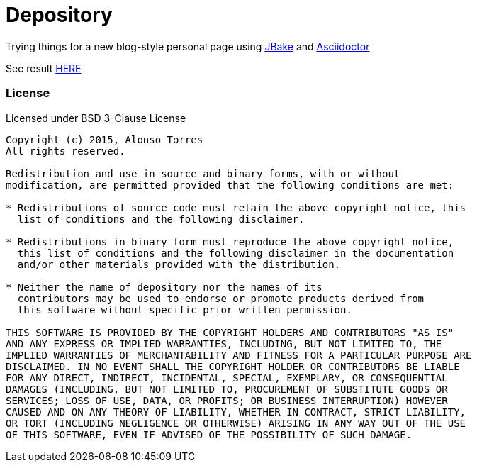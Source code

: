 = Depository

Trying things for a new blog-style personal page using http://jbake.org/[JBake] and http://asciidoctor.org/[Asciidoctor]

See result http://alotor.github.io/depository[HERE]

=== License

Licensed under BSD 3-Clause License

[source]
----
Copyright (c) 2015, Alonso Torres
All rights reserved.

Redistribution and use in source and binary forms, with or without
modification, are permitted provided that the following conditions are met:

* Redistributions of source code must retain the above copyright notice, this
  list of conditions and the following disclaimer.

* Redistributions in binary form must reproduce the above copyright notice,
  this list of conditions and the following disclaimer in the documentation
  and/or other materials provided with the distribution.

* Neither the name of depository nor the names of its
  contributors may be used to endorse or promote products derived from
  this software without specific prior written permission.

THIS SOFTWARE IS PROVIDED BY THE COPYRIGHT HOLDERS AND CONTRIBUTORS "AS IS"
AND ANY EXPRESS OR IMPLIED WARRANTIES, INCLUDING, BUT NOT LIMITED TO, THE
IMPLIED WARRANTIES OF MERCHANTABILITY AND FITNESS FOR A PARTICULAR PURPOSE ARE
DISCLAIMED. IN NO EVENT SHALL THE COPYRIGHT HOLDER OR CONTRIBUTORS BE LIABLE
FOR ANY DIRECT, INDIRECT, INCIDENTAL, SPECIAL, EXEMPLARY, OR CONSEQUENTIAL
DAMAGES (INCLUDING, BUT NOT LIMITED TO, PROCUREMENT OF SUBSTITUTE GOODS OR
SERVICES; LOSS OF USE, DATA, OR PROFITS; OR BUSINESS INTERRUPTION) HOWEVER
CAUSED AND ON ANY THEORY OF LIABILITY, WHETHER IN CONTRACT, STRICT LIABILITY,
OR TORT (INCLUDING NEGLIGENCE OR OTHERWISE) ARISING IN ANY WAY OUT OF THE USE
OF THIS SOFTWARE, EVEN IF ADVISED OF THE POSSIBILITY OF SUCH DAMAGE.
----